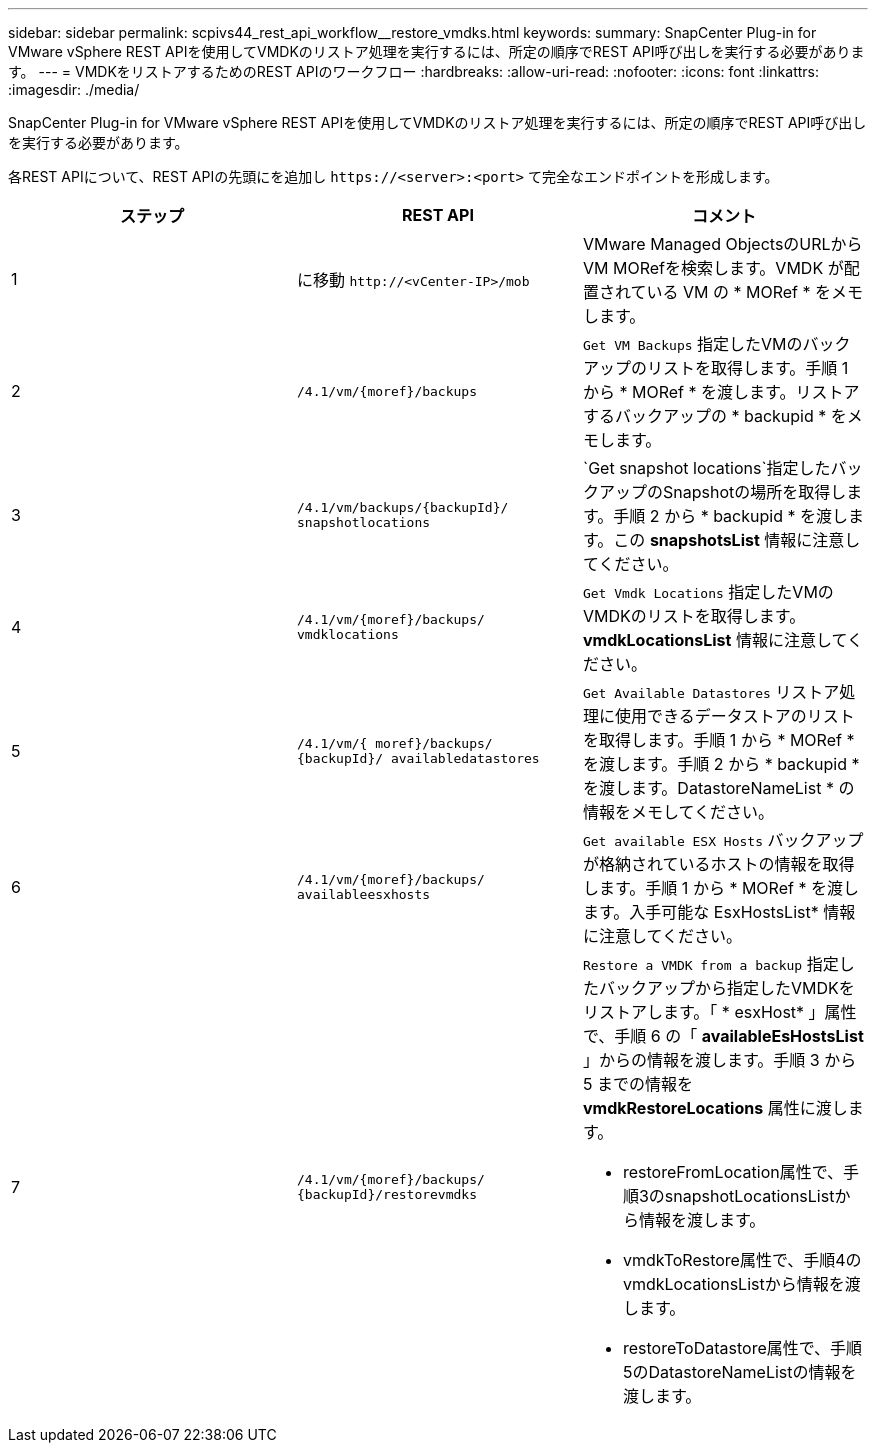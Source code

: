 ---
sidebar: sidebar 
permalink: scpivs44_rest_api_workflow__restore_vmdks.html 
keywords:  
summary: SnapCenter Plug-in for VMware vSphere REST APIを使用してVMDKのリストア処理を実行するには、所定の順序でREST API呼び出しを実行する必要があります。 
---
= VMDKをリストアするためのREST APIのワークフロー
:hardbreaks:
:allow-uri-read: 
:nofooter: 
:icons: font
:linkattrs: 
:imagesdir: ./media/


[role="lead"]
SnapCenter Plug-in for VMware vSphere REST APIを使用してVMDKのリストア処理を実行するには、所定の順序でREST API呼び出しを実行する必要があります。

各REST APIについて、REST APIの先頭にを追加し `\https://<server>:<port>` て完全なエンドポイントを形成します。

|===
| ステップ | REST API | コメント 


| 1 | に移動 `\http://<vCenter-IP>/mob` | VMware Managed ObjectsのURLからVM MORefを検索します。VMDK が配置されている VM の * MORef * をメモします。 


| 2 | `/4.1/vm/{moref}/backups` | `Get VM Backups` 指定したVMのバックアップのリストを取得します。手順 1 から * MORef * を渡します。リストアするバックアップの * backupid * をメモします。 


| 3 | `/4.1/vm/backups/{backupId}/
snapshotlocations` | `Get snapshot locations`指定したバックアップのSnapshotの場所を取得します。手順 2 から * backupid * を渡します。この *snapshotsList* 情報に注意してください。 


| 4 | `/4.1/vm/{moref}/backups/
vmdklocations` | `Get Vmdk Locations` 指定したVMのVMDKのリストを取得します。*vmdkLocationsList* 情報に注意してください。 


| 5 | `/4.1/vm/{ moref}/backups/
{backupId}/
availabledatastores` | `Get Available Datastores` リストア処理に使用できるデータストアのリストを取得します。手順 1 から * MORef * を渡します。手順 2 から * backupid * を渡します。DatastoreNameList * の情報をメモしてください。 


| 6 | `/4.1/vm/{moref}/backups/
availableesxhosts` | `Get available ESX Hosts` バックアップが格納されているホストの情報を取得します。手順 1 から * MORef * を渡します。入手可能な EsxHostsList* 情報に注意してください。 


| 7 | `/4.1/vm/{moref}/backups/
{backupId}/restorevmdks`  a| 
`Restore a VMDK from a backup` 指定したバックアップから指定したVMDKをリストアします。「 * esxHost* 」属性で、手順 6 の「 *availableEsHostsList* 」からの情報を渡します。手順 3 から 5 までの情報を *vmdkRestoreLocations* 属性に渡します。

* restoreFromLocation属性で、手順3のsnapshotLocationsListから情報を渡します。
* vmdkToRestore属性で、手順4のvmdkLocationsListから情報を渡します。
* restoreToDatastore属性で、手順5のDatastoreNameListの情報を渡します。


|===